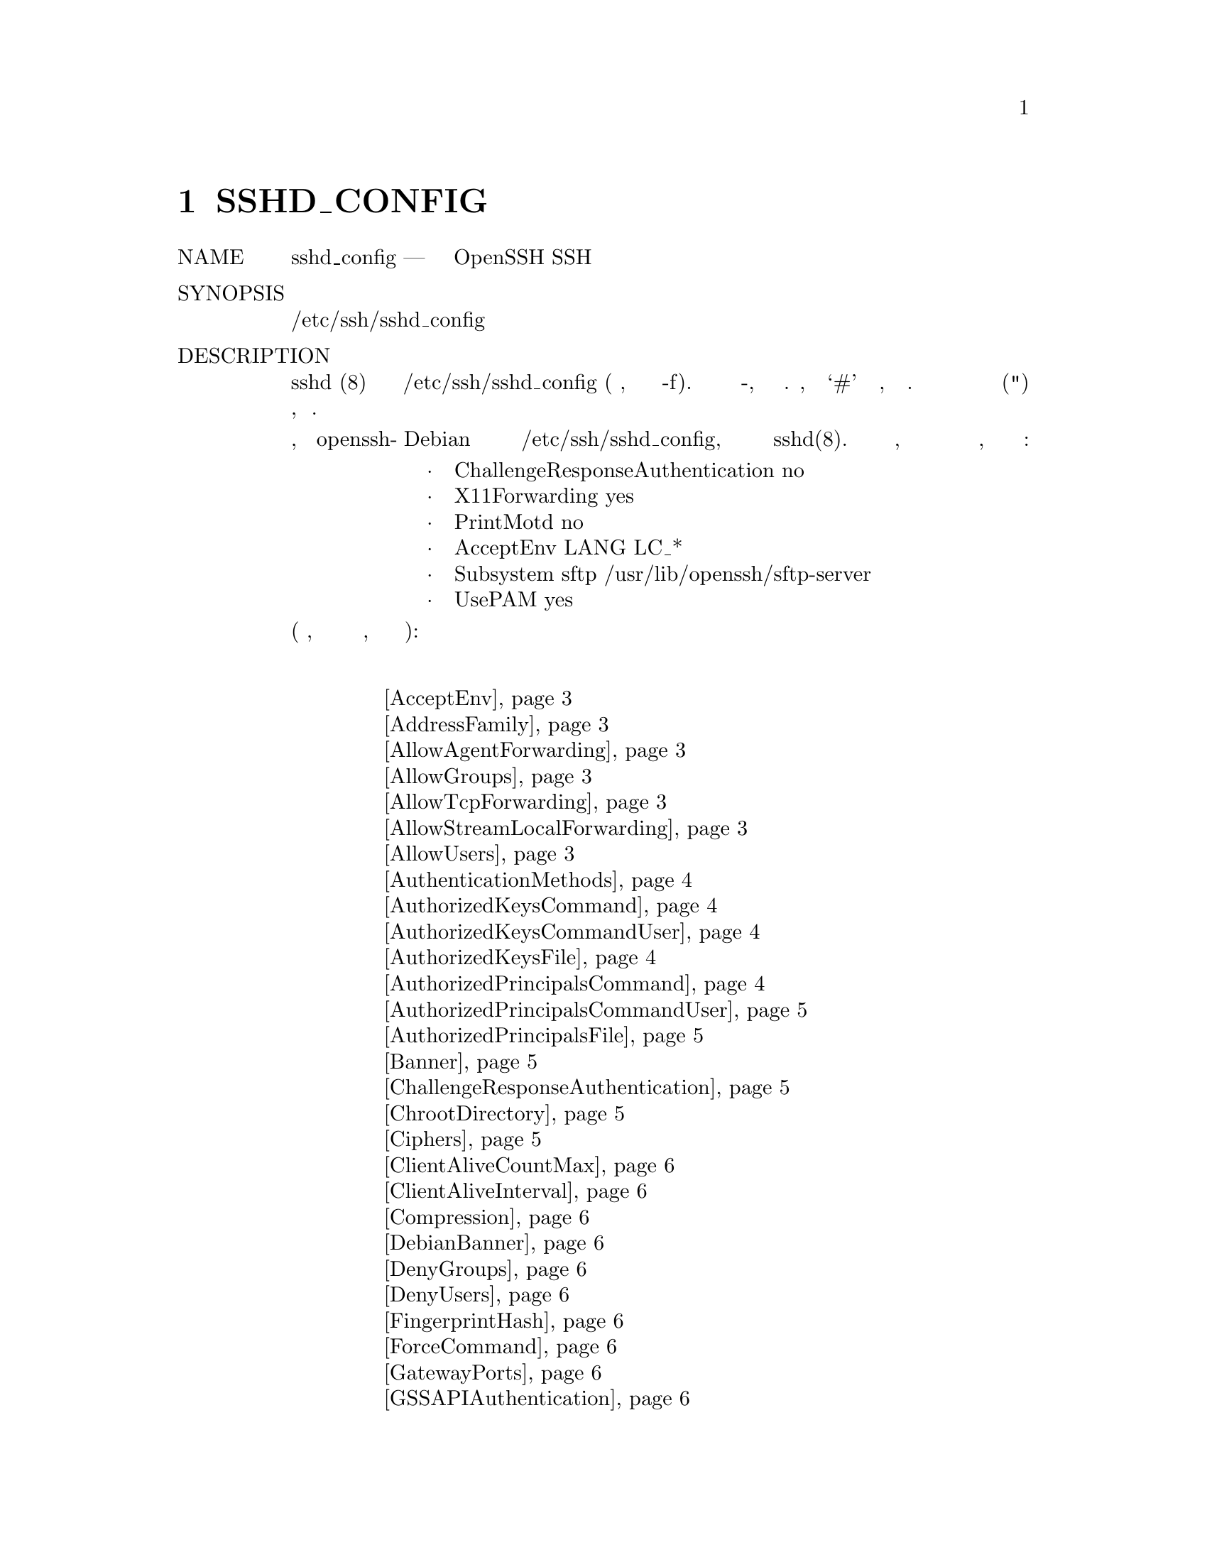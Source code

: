 @node SSHD_CONFIG, SCP(1), SSH_CONFIG, Top
@chapter SSHD_CONFIG
@table @asis
@item NAME
     sshd_config — Файл конфигурации демона OpenSSH SSH

@item SYNOPSIS
     /etc/ssh/sshd_config
@item DESCRIPTION
     sshd (8) считывает данные конфигурации из /etc/ssh/sshd_config (или файла,
     указанного в командной строке -f). Файл содержит пары ключевое слово-аргумент,
     по одной на строку. Строки, начинающиеся с ‘#’ и пустые строки, интерпретируются
     как комментарии. Аргументы могут быть необязательно заключены в двойные кавычки
     (") для представления аргументов, содержащих пробелы.

     Обратите внимание, что пакет openssh-сервера Debian устанавливает несколько
     опций в качестве стандартного в /etc/ssh/sshd_config, которые не являются
     параметрами по умолчанию в sshd(8). Точный список зависит от того, был ли
     пакет установлен свежим или обновлен с различных возможных предыдущих версий,
     но включает по крайней мере следующее:
@display
           ·   ChallengeResponseAuthentication no
           ·   X11Forwarding yes
           ·   PrintMotd no
           ·   AcceptEnv LANG LC_*
           ·   Subsystem sftp /usr/lib/openssh/sftp-server
           ·   UsePAM yes
@end display
     Возможные ключевые слова и их значения следующие (обратите внимание, что
     ключевые слова не чувствительны к регистру, а аргументы чувствительны к регистру):
@item Список Ключевых слов
@display
     @ref{man_ssh_sshd_config AcceptEnv,, AcceptEnv}
     @ref{man_ssh_sshd_config AddressFamily,, AddressFamily}
     @ref{man_ssh_sshd_config AllowAgentForwarding,, AllowAgentForwarding}
     @ref{man_ssh_sshd_config AllowGroups,, AllowGroups}
     @ref{man_ssh_sshd_config AllowTcpForwarding,, AllowTcpForwarding}
     @ref{man_ssh_sshd_config AllowStreamLocalForwarding,, AllowStreamLocalForwarding}
     @ref{man_ssh_sshd_config AllowUsers,, AllowUsers}
     @ref{man_ssh_sshd_config AuthenticationMethods,, AuthenticationMethods}
     @ref{man_ssh_sshd_config AuthorizedKeysCommand,, AuthorizedKeysCommand}
     @ref{man_ssh_sshd_config AuthorizedKeysCommandUser,, AuthorizedKeysCommandUser}
     @ref{man_ssh_sshd_config AuthorizedKeysFile,, AuthorizedKeysFile}
     @ref{man_ssh_sshd_config AuthorizedPrincipalsCommand,, AuthorizedPrincipalsCommand}
     @ref{man_ssh_sshd_config AuthorizedPrincipalsCommandUser,, AuthorizedPrincipalsCommandUser}
     @ref{man_ssh_sshd_config AuthorizedPrincipalsFile,, AuthorizedPrincipalsFile}
     @ref{man_ssh_sshd_config Banner,, Banner}
     @ref{man_ssh_sshd_config ChallengeResponseAuthentication,, ChallengeResponseAuthentication}
     @ref{man_ssh_sshd_config ChrootDirectory,, ChrootDirectory}
     @ref{man_ssh_sshd_config Ciphers,, Ciphers}
     @ref{man_ssh_sshd_config ClientAliveCountMax,, ClientAliveCountMax}
     @ref{man_ssh_sshd_config ClientAliveInterval,, ClientAliveInterval}
     @ref{man_ssh_sshd_config Compression,, Compression}
     @ref{man_ssh_sshd_config DebianBanner,, DebianBanner}
     @ref{man_ssh_sshd_config DenyGroups,, DenyGroups}
     @ref{man_ssh_sshd_config DenyUsers,, DenyUsers}
     @ref{man_ssh_sshd_config FingerprintHash,, FingerprintHash}
     @ref{man_ssh_sshd_config ForceCommand,, ForceCommand}
     @ref{man_ssh_sshd_config GatewayPorts,, GatewayPorts}
     @ref{man_ssh_sshd_config GSSAPIAuthentication,, GSSAPIAuthentication}
     @ref{man_ssh_sshd_config GSSAPIKeyExchange,, GSSAPIKeyExchange}
     @ref{man_ssh_sshd_config GSSAPICleanupCredentials,, GSSAPICleanupCredentials}
     @ref{man_ssh_sshd_config GSSAPIStrictAcceptorCheck,, GSSAPIStrictAcceptorCheck}
     @ref{man_ssh_sshd_config GSSAPIStoreCredentialsOnRekey,, GSSAPIStoreCredentialsOnRekey}
     @ref{man_ssh_sshd_config HostbasedAcceptedKeyTypes,, HostbasedAcceptedKeyTypes}
     @ref{man_ssh_sshd_config HostbasedAuthentication,, HostbasedAuthentication}
     @ref{man_ssh_sshd_config HostbasedUsesNameFromPacketOnly,, HostbasedUsesNameFromPacketOnly}
     @ref{man_ssh_sshd_config HostCertificate,, HostCertificate}
     @ref{man_ssh_sshd_config HostKey,, HostKey}
     @ref{man_ssh_sshd_config HostKeyAgent,, HostKeyAgent}
     @ref{man_ssh_sshd_config HostKeyAlgorithms,, HostKeyAlgorithms}
     @ref{man_ssh_sshd_config IgnoreRhosts,, IgnoreRhosts}
     @ref{man_ssh_sshd_config IgnoreUserKnownHosts,, IgnoreUserKnownHosts}
     @ref{man_ssh_sshd_config IPQoS,, IPQoS}
     @ref{man_ssh_sshd_config KbdInteractiveAuthentication,, KbdInteractiveAuthentication}
     @ref{man_ssh_sshd_config KerberosAuthentication,, KerberosAuthentication}
     @ref{man_ssh_sshd_config KerberosGetAFSToken,, KerberosGetAFSToken}
     @ref{man_ssh_sshd_config KerberosOrLocalPasswd,, KerberosOrLocalPasswd}
     @ref{man_ssh_sshd_config KerberosTicketCleanup,, KerberosTicketCleanup}
     @ref{man_ssh_sshd_config KexAlgorithms,, KexAlgorithms}
     @ref{man_ssh_sshd_config KeyRegenerationInterval,, KeyRegenerationInterval}
     @ref{man_ssh_sshd_config ListenAddress,, ListenAddress}
     @ref{man_ssh_sshd_config LoginGraceTime,, LoginGraceTime}
     @ref{man_ssh_sshd_config LogLevel,, LogLevel}
     @ref{man_ssh_sshd_config MACs,, MACs}
     @ref{man_ssh_sshd_config Match,, Match}
     @ref{man_ssh_sshd_config MaxAuthTries,, MaxAuthTries}
     @ref{man_ssh_sshd_config MaxSessions,, MaxSessions}
     @ref{man_ssh_sshd_config MaxStartups,, MaxStartups}
     @ref{man_ssh_sshd_config PasswordAuthentication,, PasswordAuthentication}
     @ref{man_ssh_sshd_config PermitEmptyPasswords,, PermitEmptyPasswords}
     @ref{man_ssh_sshd_config PermitOpen,, PermitOpen}
     @ref{man_ssh_sshd_config PermitRootLogin,, PermitRootLogin}
     @ref{man_ssh_sshd_config PermitTunnel,, PermitTunnel}
     @ref{man_ssh_sshd_config PermitTTY,, PermitTTY}
     @ref{man_ssh_sshd_config PermitUserEnvironment,, PermitUserEnvironment}
     @ref{man_ssh_sshd_config PermitUserRC,, PermitUserRC}
     @ref{man_ssh_sshd_config PidFile,, PidFile}
     @ref{man_ssh_sshd_config Port,, Port}
     @ref{man_ssh_sshd_config PrintLastLog,, PrintLastLog}
     @ref{man_ssh_sshd_config PrintMotd,, PrintMotd}
     @ref{man_ssh_sshd_config Protocol,, Protocol}
     @ref{man_ssh_sshd_config PubkeyAcceptedKeyTypes,, PubkeyAcceptedKeyTypes}
     @ref{man_ssh_sshd_config PubkeyAuthentication,, PubkeyAuthentication}
     @ref{man_ssh_sshd_config RekeyLimit,, RekeyLimit}
     @ref{man_ssh_sshd_config RevokedKeys,, RevokedKeys}
     @ref{man_ssh_sshd_config RhostsRSAAuthentication,, RhostsRSAAuthentication}
     @ref{man_ssh_sshd_config RSAAuthentication,, RSAAuthentication}
     @ref{man_ssh_sshd_config ServerKeyBits,, ServerKeyBits}
     @ref{man_ssh_sshd_config StreamLocalBindMask,, StreamLocalBindMask}
     @ref{man_ssh_sshd_config StreamLocalBindUnlink,, StreamLocalBindUnlink}
     @ref{man_ssh_sshd_config StrictModes,, StrictModes}
     @ref{man_ssh_sshd_config Subsystem,, Subsystem}
     @ref{man_ssh_sshd_config SyslogFacility,, SyslogFacility}
     @ref{man_ssh_sshd_config TCPKeepAlive,, TCPKeepAlive}
     @ref{man_ssh_sshd_config TrustedUserCAKeys,, TrustedUserCAKeys}
     @ref{man_ssh_sshd_config UseDNS,, UseDNS}
     @ref{man_ssh_sshd_config UseLogin,, UseLogin}
     @ref{man_ssh_sshd_config UsePAM,, UsePAM}
     @ref{man_ssh_sshd_config UsePrivilegeSeparation,, UsePrivilegeSeparation}
     @ref{man_ssh_sshd_config VersionAddendum,, VersionAddendum}
     @ref{man_ssh_sshd_config X11DisplayOffset,, X11DisplayOffset}
     @ref{man_ssh_sshd_config X11Forwarding,, X11Forwarding}
     @ref{man_ssh_sshd_config X11UseLocalhost,, X11UseLocalhost}
     @ref{man_ssh_sshd_config XAuthLocation,, XAuthLocation}
     
@end display
@table @asis
@item     AcceptEnv @anchor{man_ssh_sshd_config AcceptEnv}
             Указывает, какие переменные среды, отправленные клиентом, будут скопированы
             в environ(7) сеанса. Смотри SendEnv в ssh_config(5) для того, как настроить
             клиент. Переменная окружения TERM всегда отправляется всякий раз, когда
             клиент запрашивает псевдо-терминал, как того требует протокол. Переменные
             указываются по имени, которое может содержать символы подстановки ‘*’ и ‘?’.
             Несколько переменных среды могут быть разделены пробелами или распределены по
             нескольким директивам AcceptEnv. Имейте в виду, что некоторые переменные
             среды могут использоваться для обхода ограниченных пользовательских сред. По
             этой причине следует соблюдать осторожность при использовании этой директивы.
             По умолчанию не принимается никаких переменных среды.

@item     AddressFamily @anchor{man_ssh_sshd_config AddressFamily}
             Указывает, какое семейство адресов должно использоваться sshd(8). Допустимые
             аргументы: “any”, “inet” (использовать только IPv4) или “inet6” (использовать
             только IPv6). По умолчанию используется “any”.

@item     AllowAgentForwarding @anchor{man_ssh_sshd_config AllowAgentForwarding}
             Указывает, разрешена ли пересылка ssh-agent(1). По умолчанию используется
             “yes”. Обратите внимание, что отключение переадресации агентов не повышает
             безопасность, если пользователям также не запрещен доступ к оболочке,
             поскольку они всегда могут установить свои собственные серверы пересылки.

@item     AllowGroups @anchor{man_ssh_sshd_config AllowGroups}
             За этим ключевым словом может следовать список шаблонов имен групп,
             разделенных пробелами. Если указано, вход в систему разрешен только для
             пользователей, чья основная группа или список дополнительных групп
             соответствует одному из шаблонов. Допустимы только имена групп; числовой
             идентификатор группы не распознается. По умолчанию вход разрешен для всех
             групп. Директивы allow/deny обрабатываются в следующем порядке: DenyUsers,
             AllowUsers, DenyGroups и, наконец, AllowGroups.

             Смотрите PATTERNS в ssh_config(5) для получения дополнительной информации
             о шаблонах.

@item     AllowTcpForwarding @anchor{man_ssh_sshd_config AllowTcpForwarding}
             Указывает, разрешена ли пересылка TCP. Доступные опции: “yes” или “all”,
             чтобы разрешить пересылку TCP, “no”, чтобы предотвратить все пересылки TCP,
             “local”, чтобы разрешить только локальную (с точки зрения ssh(1)) пересылку,
             или “remote”, чтобы разрешить только удаленную пересылку. По умолчанию
             используется “yes”. Обратите внимание, что отключение пересылки TCP не
             повышает безопасность, если пользователям также не запрещен доступ к
             оболочке, поскольку они всегда могут установить свои собственные серверы
             пересылки.

@item     AllowStreamLocalForwarding @anchor{man_ssh_sshd_config AllowStreamLocalForwarding}
             Указывает, разрешена ли пересылка StreamLocal (сокет Unix-домена). Доступные
             опции: “yes” или “all”, чтобы разрешить пересылку StreamLocal, “no”, чтобы
             запретить всю пересылку StreamLocal, “local”, чтобы разрешить только
             локальную (с точки зрения ssh(1)) пересылку, или “remote”, чтобы разрешить
             только удаленную пересылку. По умолчанию используется “yes”. Обратите
             внимание, что отключение пересылки StreamLocal не повышает безопасность, если
             пользователям также не запрещен доступ к оболочке, поскольку они всегда могут
             установить свои собственные серверы пересылки.

@item     AllowUsers @anchor{man_ssh_sshd_config AllowUsers}
             За этим ключевым словом может следовать список шаблонов имен пользователей,
             разделенных пробелами. Если указано, вход в систему разрешен только для имен
             пользователей, которые соответствуют одному из шаблонов. Допустимы только
             имена пользователей; числовой пользователь ID не распознается. По умолчанию
             вход разрешен для всех пользователей. Если шаблон принимает форму USER@@HOST,
             то USER и HOST проверяются отдельно, ограничивая вход в систему определенным
             пользователям с определенных хостов. Директивы allow / deny обрабатываются в
             следующем порядке: DenyUsers, AllowUsers, DenyGroups и, наконец, AllowGroups.

             Смотрите PATTERNS в ssh_config (5) для получения дополнительной информации
             о шаблонах.

@item     AuthenticationMethods @anchor{man_ssh_sshd_config AuthenticationMethods}
             Определяет методы аутентификации, которые должны быть успешно завершены,
             чтобы пользователю был предоставлен доступ. За этой опцией должен следовать
             один или несколько разделенных запятыми списков имен методов аутентификации.
             Успешная аутентификация требует завершения каждого метода хотя бы в одном из
             этих списков.

             Например, аргумент “publickey,password publickey,keyboard-interactive”
             потребует от пользователя завершить аутентификацию с открытым ключом, а
             затем интерактивную аутентификацию с помощью пароля или клавиатуры. На
             каждом этапе предлагаются только методы, которые являются следующими в одном
             или нескольких списках, поэтому для этого примера было бы невозможно
             попытаться выполнить аутентификацию с помощью пароля или интерактивной
             клавиатуры перед открытым ключом.

             Для интерактивной аутентификации с помощью клавиатуры также можно ограничить
             аутентификацию для конкретного устройства, добавив двоеточие, за которым
             следует идентификатор устройства “bsdauth”, “pam”, или “skey”, в зависимости
             от конфигурации сервера. Например, “keyboard-interactive:bsdauth” ограничивает
             интерактивную аутентификацию клавиатуры устройством “bsdauth”.

             Если метод “publickey” указан в списке более одного раза, sshd(8) проверяет,
             что ключи, которые были успешно использованы, не используются повторно для
             последующей аутентификации. Например, для AuthenticationMethods из
             “publickey,publickey” потребуется успешная аутентификация с использованием
             двух разных открытых ключей.

             Эта опция приведет к фатальной ошибке, если она включена, если протокол 1
             также включен. Обратите внимание, что каждый из перечисленных методов
             аутентификации должен быть явно включен в конфигурации. По умолчанию не
             требуется множественная аутентификация; успешного завершения одного метода
             аутентификации достаточно.

@item     AuthorizedKeysCommand @anchor{man_ssh_sshd_config AuthorizedKeysCommand}
             Определяет программу, которая будет использоваться для поиска открытых
             ключей пользователя. Программа должна принадлежать пользователю root, не
             записываться группой или другими пользователями и указываться
             абсолютным путем.

             Аргументы AuthorizedKeysCommand могут быть предоставлены с использованием
             следующих токенов, которые будут развернуты во время выполнения:
@display
             %% заменяется литералом '%',
             %u, заменяется аутентифицируемым именем пользователя,
             %h заменяется домашним каталогом аутентифицируемого пользователя. ,
             %t заменяется типом ключа, предлагаемым для аутентификации,
             %f заменяется отпечатком ключа, а
             %k заменяется ключом, предлагаемым для аутентификации.
@end display
             Если аргументы не указаны, то будет указано имя пользователя целевого
             пользователя.

             Программа должна выдавать на стандартном выходе ноль или более строк
             авторизованного вывода (AUTHORIZED_KEYS в sshd (8)). Если ключ,
             предоставленный AuthorizedKeysCommand, не проходит аутентификацию и
             авторизацию пользователя, аутентификация открытого ключа продолжается с
             использованием обычных файлов AuthorizedKeysFile. По умолчанию
             AuthorizedKeysCommand не запускается.

@item     AuthorizedKeysCommandUser @anchor{man_ssh_sshd_config AuthorizedKeysCommandUser}
             Указывает пользователя, под учетной записью которого запускается
             AuthorizedKeysCommand. Рекомендуется использовать выделенного пользователя,
             который не имеет никакой другой роли на хосте, кроме запуска команд
             авторизованных ключей. Если указан AuthorizedKeysCommand, а
             AuthorizedKeysCommandUser нет, то sshd(8) откажется запускаться.

@item     AuthorizedKeysFile @anchor{man_ssh_sshd_config AuthorizedKeysFile}
             Указывает файл, который содержит открытые ключи, которые можно использовать
             для аутентификации пользователя. Формат описан в разделе
             AUTHORIZED_KEYS FILE FORMAT в sshd (8). AuthorizedKeysFile может содержать
             токены вида %T, которые подставляются во время установки соединения.
             Определены следующие токены:
@display
             %% заменяется литералом '%',
             %h заменяется домашним каталогом аутентифицируемого пользователя, а
             %u заменяется именем пользователя этого пользователя.
@end display
             После расширения AuthorizedKeysFile считается абсолютным или относительным
             путем к домашнему каталогу пользователя. Несколько файлов могут быть
             перечислены, разделенные пробелом. В качестве альтернативы этот параметр
             может быть установлен в “none”, чтобы пропустить проверку пользовательских
             ключей в файлах. По умолчанию используется
             “.ssh/authorized_keys .ssh/authorized_keys2”.

@item     AuthorizedPrincipalsCommand @anchor{man_ssh_sshd_config AuthorizedPrincipalsCommand}
             Определяет программу, которая будет использоваться для генерации списка
             разрешенных участников сертификата согласно AuthorizedPrincipalsFile.
             Программа должна принадлежать пользователю root, недоступна для записи
             группе или другим пользователям и указываться абсолютным путем.

             Аргументы AuthorizedPrincipalsCommand могут быть предоставлены с
             использованием следующих токенов, которые будут раскрыты во время
             выполнения:
@display
             %% заменяется литералом '%',
             %u заменяется аутентифицируемым именем пользователя, а
             %h заменяется домашним каталогом аутентифицируемого пользователя.
@end display
             Программа должна выдавать на стандартном выходе ноль или более строк вывода
             AuthorizedPrincipalsFile. Если указан либо AuthorizedPrincipalsCommand или
             AuthorizedPrincipalsFile, то сертификаты, предлагаемые клиентом для
             аутентификации, должны содержать принципала, который указан в списке. По
             умолчанию AuthorizedPrincipalsCommand не запускается.

@item     AuthorizedPrincipalsCommandUser @anchor{man_ssh_sshd_config AuthorizedPrincipalsCommandUser}
             Указывает пользователя, под учетной записью которого запускается
             AuthorizedPrincipalsCommand. Рекомендуется использовать выделенного
             пользователя, который не имеет никакой другой роли на хосте, кроме запуска
             авторизованных команд принцесс. Если указан AuthorizedPrincipalsCommand,
             а AuthorizedPrincipalsCommandUser нет, то sshd(8) откажется запускаться.

@item     AuthorizedPrincipalsFile @anchor{man_ssh_sshd_config AuthorizedPrincipalsFile}
             Указывает файл, в котором перечислены имена участников, которые принимаются
             для проверки подлинности сертификата. При использовании сертификатов,
             подписанных ключом, указанным в TrustedUserCAKeys, в этом файле перечислены
             имена, одно из которых должно присутствовать в сертификате, чтобы его можно
             было принять для аутентификации. Имена перечислены по одному в строке, перед
             которыми стоят ключевые параметры (как описано в AUTHORIZED_KEYS FILE FORMAT
             в sshd (8)). Пустые строки и комментарии, начинающиеся с ‘#’, игнорируются.

             AuthorizedPrincipalsFile может содержать токены вида %T, которые
             подставляются во время установки соединения. Определены следующие токены:
@display
             %% заменяется литералом '%',
             %h заменяется домашним каталогом аутентифицируемого пользователя, а
             %u заменяется именем пользователя этого пользователя.
@end display
             После расширения AuthorizedPrincipalsFile считается абсолютным или
             относительным путем к домашнему каталогу пользователя.

             По умолчанию используется “none”, то есть не использовать файл принципалов -
             в этом случае имя пользователя должно появиться в списке принципалов
             сертификата, чтобы его можно было принять. Обратите внимание, что
             AuthorizedPrincipalsFile используется только в том случае, если
             аутентификация выполняется с использованием CA, указанного в
             TrustedUserCAKeys, и не используется для сертификационных центров,
             которым доверяют через ~/.ssh/authorized_keys, хотя опция principals= key
             предлагает аналогичное средство (подробнее см. Sshd(8)).

@item     Banner @anchor{man_ssh_sshd_config Banner}
             Содержимое указанного файла отправляется удаленному пользователю до разрешения
             аутентификации. Если аргумент - “none”, тогда баннер не отображается. По
             умолчанию баннер не отображается.

@item     ChallengeResponseAuthentication @anchor{man_ssh_sshd_config ChallengeResponseAuthentication}
             Указывает, разрешена ли аутентификация по запросу-ответу (например,
             через PAM). По умолчанию используется “yes”.

@item     ChrootDirectory @anchor{man_ssh_sshd_config ChrootDirectory}
             Указывает путь к каталогу, к которому chroot(2) следует после аутентификации.
             При запуске сеанса sshd(8) проверяет, что все компоненты пути являются
             корневыми каталогами, которые не доступны для записи любому другому
             пользователю или группе. После chroot, sshd(8) меняет рабочий каталог
             на домашний каталог пользователя.

             Путь может содержать следующие токены, которые раскрываются во время
             выполнения после аутентификации подключающегося пользователя:
@display
             %% заменяется литералом '%',
             %h заменяется домашним каталогом аутентифицируемого пользователя, а
             %u заменяется именем пользователя этого пользователя.
@end display
             ChrootDirectory должен содержать необходимые файлы и директории для
             поддержки сеанса пользователя. Для интерактивного сеанса это требует,
             по крайней мере, оболочки, обычно sh(1), и базовых узлов /dev, таких
             как null(4), zero(4), stdin(4), stdout(4), stderr(4) и устройства
             tty(4). Для сеансов передачи файлов с использованием “sftp” дополнительная
             настройка среды не требуется, если используется внутрипроцессный сервер
             sftp, хотя для сеансов, которые используют ведение журнала, может
             потребоваться /dev/log внутри каталога chroot в некоторых операционных
             системах (подробности см. В sftp-server(8)).

             В целях безопасности очень важно предотвратить изменение иерархии каталогов
             другими процессами в системе (особенно теми, которые находятся за пределами
             тюрьмы). Неверная конфигурация может привести к небезопасной среде, которую
             sshd(8) не может обнаружить.

             По умолчанию установлено значение “none”, что указывает на отсутствие
             chroot(2).

@item     Ciphers @anchor{man_ssh_sshd_config Ciphers}
             Определяет разрешенные шифры. Несколько шифров должны быть разделены запятыми.
             Если указанное значение начинается с символа ‘+’, то указанные шифры будут
             добавлены в набор по умолчанию вместо их замены.

             Поддерживаемые шифры:
@display
                   3des-cbc
                   aes128-cbc
                   aes192-cbc
                   aes256-cbc
                   aes128-ctr
                   aes192-ctr
                   aes256-ctr
                   aes128-gcm@@openssh.com
                   aes256-gcm@@openssh.com
                   arcfour
                   arcfour128
                   arcfour256
                   blowfish-cbc
                   cast128-cbc
                   chacha20-poly1305@@openssh.com
@end display
             The default is:
@display
                   chacha20-poly1305@@openssh.com,
                   aes128-ctr,aes192-ctr,aes256-ctr,
                   aes128-gcm@@openssh.com,aes256-gcm@@openssh.com
@end display
             Список доступных шифров также можно получить с помощью опции -Q ssh(1)
             с аргументом “cipher”.

@item     ClientAliveCountMax @anchor{man_ssh_sshd_config ClientAliveCountMax}
             Устанавливает количество живых сообщений клиента (см. Ниже), которые могут
             быть отправлены без sshd(8) получения каких-либо сообщений от клиента. Если
             этот порог достигнут, пока клиент отправляет живые сообщения, sshd отключит
             клиента, завершив сеанс. Важно отметить, что использование клиентских живых
             сообщений очень отличается от TCPKeepAlive (ниже). Живые сообщения клиента
             отправляются через зашифрованный канал, и поэтому они не будут подделаны.
             Опция keepalive TCP, включенная TCPKeepAlive, подделана. Механизм «живой»
             клиент ценится, когда клиент или сервер зависят от того, когда соединение
             стало неактивным.

             Значение по умолчанию - 3. Если для ClientAliveInterval (см. Ниже)
             установлено значение 15, а для ClientAliveCountMax оставлено значение
             по умолчанию, не отвечающие требованиям клиенты SSH будут отключены примерно
             через 45 секунд.

@item     ClientAliveInterval @anchor{man_ssh_sshd_config ClientAliveInterval}
             Устанавливает интервал ожидания в секундах, после чего, если от клиента не
             было получено никаких данных, sshd(8) отправляет сообщение через зашифрованный
             канал для запроса ответа от клиента. По умолчанию используется 0, что 
             означает, что эти сообщения не будут отправлены клиенту.

@item     Compression @anchor{man_ssh_sshd_config Compression}
             Указывает, включено ли сжатие после успешной аутентификации пользователя.
             Аргумент должен быть “yes”, “delayed” (устаревший синоним “yes”) или “no”.
             По умолчанию используется “yes”.

@item     DebianBanner @anchor{man_ssh_sshd_config DebianBanner}
             Указывает, включен ли дополнительный суффикс указанной версии при
             первоначальном согласовании протокола. По умолчанию используется “yes”.

@item     DenyGroups @anchor{man_ssh_sshd_config DenyGroups}
             За этим ключевым словом может следовать список шаблонов имен групп,
             разделенных пробелами. Вход запрещен для пользователей, чья основная группа
             или список дополнительных групп соответствует одному из шаблонов. Допустимы
             только имена групп; числовой идентификатор группы не распознается. По
             умолчанию вход разрешен для всех групп. Директивы
             allow/deny (разрешать/запрещать) обрабатываются в следующем порядке:
             DenyUsers, AllowUsers, DenyGroups, и в итоге AllowGroups.

             Смотрите PATTERNS в ssh_config(5) для получения дополнительной
             информации о шаблонах.

@item     DenyUsers @anchor{man_ssh_sshd_config DenyUsers}
             За этим ключевым словом может следовать список шаблонов имен пользователей,
             разделенных пробелами. Вход запрещен для имен пользователей, которые
             соответствуют одному из шаблонов. Допустимы только имена пользователей;
             числовой пользователь ID не распознается. По умолчанию вход разрешен для
             всех пользователей. Если шаблон принимает форму USER @@ HOST, то USER и
             HOST проверяются отдельно, ограничивая вход в систему определенным
             пользователям с определенных хостов. Директивы allow/deny
             (разрешать/запрещать) обрабатываются в следующем порядке:
             DenyUsers, AllowUsers, DenyGroups, и в итоге AllowGroups.

             Смотрите PATTERNS в ssh_config(5) для получения дополнительной
             информации о шаблонах.

@item     FingerprintHash @anchor{man_ssh_sshd_config FingerprintHash}
             Определяет алгоритм хеширования, используемый при регистрации отпечатков
             кллючей. Допустимые параметры: “md5” и “sha256”. По умолчанию
             используется “sha256”.

@item     ForceCommand @anchor{man_ssh_sshd_config ForceCommand}
             Принудительно выполняет команду, указанную ForceCommand, игнорируя
             любую команду, предоставленную клиентом, и ~/.ssh/rc, если присутствует.
             Команда вызывается с использованием оболочки входа пользователя с
             опцией -c. Это относится к выполнению оболочки, команды или подсистемы.
             Это наиболее полезно внутри блока Match. Команда, изначально
             предоставленная клиентом, доступна в переменной окружения
             SSH_ORIGINAL_COMMAND. Указание команды “internal-sftp” приведет к
             использованию внутрипроцессного сервера sftp, который не требует
             файлов поддержки при использовании с ChrootDirectory. По умолчанию
             используется “none”.

@item     GatewayPorts @anchor{man_ssh_sshd_config GatewayPorts}
             Указывает, разрешено ли удаленным узлам подключаться к портам,
             перенаправленным для клиента. По умолчанию sshd(8) связывает переадресацию
             удаленных портов с адресом обратной связи. Это предотвращает подключение
             других удаленных хостов к перенаправленным портам. GatewayPorts может
             использоваться для указания того, что sshd должен позволять перенаправлениям
             удаленных портов связываться с адресами без обратной связи, что позволяет
             другим хостам соединяться. Аргументом может быть “no”, чтобы принудительно
             сделать переадресацию удаленных портов доступным только для локального хоста,
             “yes” для принудительной переадресации удаленных портов для привязки к
             подстановочному адресу или “clientspecified”, чтобы позволить клиенту
             выбрать адрес, с которым связана переадресация. По умолчанию
             используется “no”.

@item     GSSAPIAuthentication @anchor{man_ssh_sshd_config GSSAPIAuthentication}
             Указывает, разрешена ли аутентификация пользователя на основе GSSAPI.
             По умолчанию используется “no”.

@item     GSSAPIKeyExchange @anchor{man_ssh_sshd_config GSSAPIKeyExchange}
             Указывает, разрешен ли обмен ключами на основе GSSAPI. Обмен ключами
             GSSAPI не использует ключи ssh для проверки личности хоста. По умолчанию
             используется “no”.

@item     GSSAPICleanupCredentials @anchor{man_ssh_sshd_config GSSAPICleanupCredentials}
             Указывает, следует ли автоматически уничтожать кэш учетных данных
             пользователя при выходе из системы. По умолчанию используется “yes”.

@item     GSSAPIStrictAcceptorCheck @anchor{man_ssh_sshd_config GSSAPIStrictAcceptorCheck}
             Определяет, строго ли относиться к идентификатору акцептора GSSAPI, с
             которым аутентифицируется клиент. Если установлено значение “yes”, то
             клиент должен аутентифицироваться на службе хоста на текущем имени хоста.
             Если установлено значение “no”, тогда клиент может аутентифицироваться по
             любому служебному ключу, хранящемуся в хранилище по умолчанию на машине.
             Это средство предназначено для помощи в работе на многодомных машинах. По
             умолчанию используется “yes”.

@item     GSSAPIStoreCredentialsOnRekey @anchor{man_ssh_sshd_config GSSAPIStoreCredentialsOnRekey}
             Управляет обновлением учетных данных пользователя GSSAPI после успешного
             повторного подключения. Этот параметр можно использовать для принятия
             обновленных или обновленных учетных данных от совместимого клиента. По
             умолчанию используется “no”.

@item     HostbasedAcceptedKeyTypes @anchor{man_ssh_sshd_config HostbasedAcceptedKeyTypes}
             Задает типы ключей, которые будут приниматься для аутентификации на
             основе хоста в виде списка шаблонов, разделенных запятыми. С другой стороны,
             если указанное значение начинается с символа ‘+’, то указанные типы ключей
             будут добавляться к набору по умолчанию вместо их замены. По умолчанию для
             этой опции:
@display
                ecdsa-sha2-nistp256-cert-v01@@openssh.com,
                ecdsa-sha2-nistp384-cert-v01@@openssh.com,
                ecdsa-sha2-nistp521-cert-v01@@openssh.com,
                ssh-ed25519-cert-v01@@openssh.com,
                ssh-rsa-cert-v01@@openssh.com,
                ecdsa-sha2-nistp256,ecdsa-sha2-nistp384,ecdsa-sha2-nistp521,
                ssh-ed25519,ssh-rsa
@end display
             Опция -Q в ssh(1) может использоваться для отображения поддерживаемых
             типов ключей.

@item     HostbasedAuthentication @anchor{man_ssh_sshd_config HostbasedAuthentication}
             Указывает, разрешена ли аутентификация rhosts или /etc/hosts.equiv вместе
             с успешной аутентификацией хоста клиента с открытым ключом (аутентификация
             на основе хоста). По умолчанию используется “no”.

@item     HostbasedUsesNameFromPacketOnly @anchor{man_ssh_sshd_config HostbasedUsesNameFromPacketOnly}
             Указывает, будет ли сервер пытаться выполнить обратный поиск имени при
             сопоставлении имени в файлах ~/.shosts, ~/.rhosts, и /etc/hosts.equiv во
             время HostbasedAuthentication. Параметр “yes” означает, что sshd(8) использует
             имя, предоставленное клиентом, а не пытается разрешить имя из самого
             соединения TCP. По умолчанию используется “no”.

@item     HostCertificate @anchor{man_ssh_sshd_config HostCertificate}
             Указывает файл, содержащий сертификат общедоступного хоста. Открытый ключ
             сертификата должен соответствовать закрытому ключу хоста, уже указанному в
             HostKey. Поведение sshd(8) по умолчанию - не загружать сертификаты.

@item     HostKey @anchor{man_ssh_sshd_config HostKey}
             Указывает файл, содержащий закрытый ключ хоста, используемый SSH. По
             умолчанию используется /etc/ssh/ssh_host_key для версии протокола 1 и
             /etc/ssh/ssh_host_dsa_key, /etc/ssh/ssh_host_ecdsa_key,
             /etc/ssh/ssh_host_ed25519_key и /etc/ssh/ssh_host_rsa_key для
             версии протокола 2.

             Обратите внимание, что sshd(8) откажется использовать файл, если он
             является group/world-accessible (группа / всем доступным), и что опция
             HostKeyAlgorithms ограничивает, какой из ключей фактически
             используется sshd(8).

             Можно иметь несколько файлов ключей хоста. Ключи “rsa1” используются для
             версии 1, а “dsa”, “ecdsa”, “ed25519” или “rsa” - для версии 2
             протокола SSH. Вместо этого также можно указать файлы открытых ключей
             хоста. В этом случае операции с закрытым ключом будут
             делегированы ssh-agent(1).

@item     HostKeyAgent @anchor{man_ssh_sshd_config HostKeyAgent}
             Определяет сокет домена UNIX, используемый для связи с агентом, который
             имеет доступ к закрытым ключам хоста. Если указан “SSH_AUTH_SOCK”,
             местоположение сокета будет считываться из переменной среды SSH_AUTH_SOCK.

@item     HostKeyAlgorithms @anchor{man_ssh_sshd_config HostKeyAlgorithms}
             Определяет алгоритмы ключей хоста, которые предлагает сервер. По
             умолчанию для этой опции:
@display
                ecdsa-sha2-nistp256-cert-v01@@openssh.com,
                ecdsa-sha2-nistp384-cert-v01@@openssh.com,
                ecdsa-sha2-nistp521-cert-v01@@openssh.com,
                ssh-ed25519-cert-v01@@openssh.com,
                ssh-rsa-cert-v01@@openssh.com,
                ecdsa-sha2-nistp256,ecdsa-sha2-nistp384,ecdsa-sha2-nistp521,
                ssh-ed25519,ssh-rsa
@end display
             Список доступных типов ключей также можно получить с помощью опции
             ssh(1) -Q с аргументом “key”.

@item     IgnoreRhosts @anchor{man_ssh_sshd_config IgnoreRhosts}
             Указывает, что файлы .rhosts и .shosts не будут использоваться в
             RhostsRSAAuthentication или HostbasedAuthentication.

             /etc/hosts.equiv и /etc/ssh/shosts.equiv все еще используются.
             По умолчанию “yes”.

@item     IgnoreUserKnownHosts @anchor{man_ssh_sshd_config IgnoreUserKnownHosts}
             Указывает, должен ли sshd(8) игнорировать пользовательский
             ~/.ssh/known_hosts во время RhostsRSAAuthentication или
             HostbasedAuthentication. По умолчанию используется “no”.

@item     IPQoS @anchor{man_ssh_sshd_config IPQoS}
             Определяет тип сервиса IPv4 или класс DSCP для соединения. Допустимые
             значения: “af11”, “af12”, “af13”, “af21”, “af22”, “af23”, “af31”,
             “af32”, “af33”, “af41”, “af42”, “af43”, “cs0”, “cs1”, “cs2”, “cs3”,
             “cs4”, “cs5”, “cs6”, “cs7”, “ef”, “lowdelay”, “throughput”,
             “reliability” или числовое значение. Эта опция может принимать один
             или два аргумента, разделенных пробелом. Если указан один аргумент,
             он безоговорочно используется в качестве класса пакета. Если указаны
             два значения, первое автоматически выбирается для интерактивных сеансов,
             а второе - для неинтерактивных сеансов. По умолчанию “lowdelay” для
             интерактивных сессий и “throughput” для неинтерактивных сессий.

@item     KbdInteractiveAuthentication @anchor{man_ssh_sshd_config KbdInteractiveAuthentication}
             Указывает, разрешить ли интерактивную аутентификацию с клавиатуры. Аргумент
             к этому ключевому слову должен быть “yes” или “no”. По умолчанию используется
             любое значение, установленное для ChallengeResponseAuthentication (по
             умолчанию “yes”)..

@item     KerberosAuthentication @anchor{man_ssh_sshd_config KerberosAuthentication}
             Указывает, будет ли пароль, предоставленный пользователем для
             PasswordAuthentication, проверяться через Kerberos KDC. Чтобы
             использовать эту опцию, серверу нужен сервабер Kerberos, который
             позволяет проверять идентичность KDC's. По умолчанию используется “no”.

@item     KerberosGetAFSToken @anchor{man_ssh_sshd_config KerberosGetAFSToken}
             Если AFS активен и у пользователя Kerberos 5 TGT, попытайтесь получить
             токен AFS перед доступом к домашнему каталогу пользователя. По умолчанию
             используется “no”.

@item     KerberosOrLocalPasswd @anchor{man_ssh_sshd_config KerberosOrLocalPasswd}
             Если аутентификация по паролю через Kerberos не удалась, пароль будет
             проверен с помощью любого дополнительного локального механизма, такого
             как /etc/passwd. По умолчанию используется “yes”.

@item     KerberosTicketCleanup @anchor{man_ssh_sshd_config KerberosTicketCleanup}
             Указывает, нужно ли автоматически уничтожать файл кэша билетов
             пользователя при выходе из системы. По умолчанию используется “yes”.

@item     KexAlgorithms @anchor{man_ssh_sshd_config KexAlgorithms}
             Определяет доступные алгоритмы KEX (Key Exchange(Обмен ключами)). Несколько
             алгоритмов должны быть разделены запятыми. С другой стороны, если
             указанное значение начинается с символа ‘+’, то указанные методы будут
             добавлены к набору по умолчанию вместо их замены. Поддерживаемые алгоритмы:
@display
                   curve25519-sha256@@libssh.org
                   diffie-hellman-group1-sha1
                   diffie-hellman-group14-sha1
                   diffie-hellman-group-exchange-sha1
                   diffie-hellman-group-exchange-sha256
                   ecdh-sha2-nistp256
                   ecdh-sha2-nistp384
                   ecdh-sha2-nistp521
@end display
             По умолчанию:
@display
                   curve25519-sha256@@libssh.org,
                   ecdh-sha2-nistp256,ecdh-sha2-nistp384,ecdh-sha2-nistp521,
                   diffie-hellman-group-exchange-sha256,
                   diffie-hellman-group14-sha1
@end display
             Список доступных алгоритмов обмена ключами также можно получить, используя
             опцию -Q ssh(1) с аргументом “kex”.

@item     KeyRegenerationInterval @anchor{man_ssh_sshd_config KeyRegenerationInterval}
             В протоколе версии 1 эфемерный серверный ключ автоматически восстанавливается
             через столько секунд (если он использовался). Целью регенерации является
             предотвращение дешифрования захваченных сессий путем последующего взлома
             машины и кражи ключей. Ключ никогда нигде не хранится. Если значение
             равно 0, ключ никогда не восстанавливается. По умолчанию 3600 (секунд).

@item     ListenAddress @anchor{man_ssh_sshd_config ListenAddress}
             Определяет локальные адреса, которые должен прослушивать sshd(8). Можно
             использовать следующие формы:
@display
                   ListenAddress host|IPv4_addr|IPv6_addr
                   ListenAddress host|IPv4_addr:port
                   ListenAddress [host|IPv6_addr]:port
@end display
             Если порт не указан, sshd будет прослушивать адрес и все указанные
             параметры порта. По умолчанию прослушиваются все локальные адреса.
             Допускается несколько опций ListenAddress.

@item     LoginGraceTime @anchor{man_ssh_sshd_config LoginGraceTime}
             Сервер отключается после этого времени, если пользователь не вошел в
             систему. Если значение равно 0, ограничения по времени нет. Значение по
             умолчанию составляет 120 секунд.

@item     LogLevel @anchor{man_ssh_sshd_config LogLevel}
             Дает уровень многословия, который используется при регистрации сообщений
             от sshd(8). Возможные значения: QUIET, FATAL, ERROR, INFO, VERBOSE,
             DEBUG, DEBUG1, DEBUG2, и DEBUG3. По умолчанию используется INFO. DEBUG
             и DEBUG1 эквивалентны. Последующие DEBUG2 и DEBUG3 указывает более высокий
             уровень вывода отладочной информации. Регистрация с уровнем DEBUG нарушает
             конфиденциальность пользователей и не рекомендуется.

@item     MACs @anchor{man_ssh_sshd_config MACs}
             Определяет доступные алгоритмы MAC (код аутентификации сообщения). Алгоритм
             MAC используется для защиты целостности данных. Несколько алгоритмов должны
             быть разделены запятыми. Если указанное значение начинается с символа ‘+’,
             то указанные алгоритмы будут добавлены в набор по умолчанию вместо их замены.

             Алгоритмы, содержащие “-etm”, вычисляют MAC после шифрования
             (encrypt-then-mac). Они считаются более безопасными, и их использование
             рекомендуется. Поддерживаемые MACs:
@display
                   hmac-md5
                   hmac-md5-96
                   hmac-ripemd160
                   hmac-sha1
                   hmac-sha1-96
                   hmac-sha2-256
                   hmac-sha2-512
                   umac-64@@openssh.com
                   umac-128@@openssh.com
                   hmac-md5-etm@@openssh.com
                   hmac-md5-96-etm@@openssh.com
                   hmac-ripemd160-etm@@openssh.com
                   hmac-sha1-etm@@openssh.com
                   hmac-sha1-96-etm@@openssh.com
                   hmac-sha2-256-etm@@openssh.com
                   hmac-sha2-512-etm@@openssh.com
                   umac-64-etm@@openssh.com
                   umac-128-etm@@openssh.com
@end display
             По умолчанию:
@display
                   umac-64-etm@@openssh.com,umac-128-etm@@openssh.com,
                   hmac-sha2-256-etm@@openssh.com,hmac-sha2-512-etm@@openssh.com,
                   hmac-sha1-etm@@openssh.com,
                   umac-64@@openssh.com,umac-128@@openssh.com,
                   hmac-sha2-256,hmac-sha2-512,hmac-sha1
@end display
             Список доступных алгоритмов MAC можно также получить с помощью
             опции -Q ssh(1) с аргументом “mac”.

@item     Match @anchor{man_ssh_sshd_config Match}
             Вводит условный блок. Если все критерии в строке Match удовлетворены,
             ключевые слова в следующих строках переопределяют те, которые установлены
             в глобальном разделе файла конфигурации, до следующей строки Match или
             конца файла. Если ключевое слово появляется в нескольких удовлетворенных
             блоках соответствия, применяется только первый экземпляр ключевого слова.

             Аргументами Match являются одна или несколько пар критериев-шаблонов
             или один токен All, который соответствует всем критериям. Доступные
             критерии: User, Group, Host, LocalAddress, LocalPort, и Address.
             Шаблоны соответствия могут состоять из отдельных записей или
             разделенных запятыми списков и могут использовать подстановочные
             знаки и операторы отрицания, описанные в разделе
             PATTERNS ssh_config(5).

             Шаблоны в критериях Address могут дополнительно содержать адреса для
             сопоставления в формате CIDR address/masklen (адрес/маска подсети),
             например, “192.0.2.0/24” или “3ffe:ffff::/32”. Обратите внимание,
             что предоставленная длина маски должна соответствовать адресу -
             ошибочно указывать длину маски, которая слишком велика для адреса или
             с битами, установленными в этой части хоста адреса. Например,
             “192.0.2.0/33” и “192.0.2.0/8” соответственно.

             В строках, следующих за ключевым словом Match, можно использовать
             только подмножество ключевых слов.  Доступные ключевые слова AcceptEnv,
             AllowAgentForwarding, AllowGroups, AllowStreamLocalForwarding,
             AllowTcpForwarding, AllowUsers, AuthenticationMethods,
             AuthorizedKeysCommand, AuthorizedKeysCommandUser,
             AuthorizedKeysFile, AuthorizedPrincipalsCommand,
             AuthorizedPrincipalsCommandUser, AuthorizedPrincipalsFile,
             Banner, ChrootDirectory, DenyGroups, DenyUsers, ForceCommand,
             GatewayPorts, GSSAPIAuthentication, HostbasedAcceptedKeyTypes,
             HostbasedAuthentication, HostbasedUsesNameFromPacketOnly, IPQoS,
             KbdInteractiveAuthentication, KerberosAuthentication,
             MaxAuthTries, MaxSessions, PasswordAuthentication,
             PermitEmptyPasswords, PermitOpen, PermitRootLogin, PermitTTY,
             PermitTunnel, PermitUserRC, PubkeyAcceptedKeyTypes,
             PubkeyAuthentication, RekeyLimit, RevokedKeys,
             RhostsRSAAuthentication, RSAAuthentication, StreamLocalBindMask,
             StreamLocalBindUnlink, TrustedUserCAKeys, X11DisplayOffset,
             X11Forwarding и X11UseLocalHost.

@item     MaxAuthTries @anchor{man_ssh_sshd_config MaxAuthTries}
             Задает максимальное количество попыток аутентификации, разрешенных для
             одного соединения. Когда число отказов достигает половины этого значения,
             регистрируются дополнительные сбои. По умолчанию 6.

@item     MaxSessions @anchor{man_ssh_sshd_config MaxSessions}
             Задает максимальное количество сеансов открытой оболочки, входа в систему
             или подсистемы (например, sftp), разрешенных для одного сетевого
             подключения. Несколько сеансов могут быть установлены клиентами, которые
             поддерживают мультиплексирование соединений. Установка MaxSessions в 1
             эффективно отключит мультиплексирование сеансов, в то время как установка
             в 0 предотвратит все сеансы оболочки, входа в систему и подсистемы, в то
             же время разрешая пересылку. По умолчанию 10.

@item     MaxStartups @anchor{man_ssh_sshd_config MaxStartups}
             Задает максимальное количество одновременных неаутентифицированных
             подключений к демону SSH. Дополнительные соединения будут сброшены до
             тех пор, пока аутентификация не пройдет успешно или не истечет срок
             действия LoginGraceTime для соединения. По умолчанию
             используется 10:30:100.

             Альтернативно, случайное раннее отбрасывание может быть включено путем
             указания трех разделенных двоеточиями значений “start:rate:full”
             (например, "10:30:60"). sshd(8) будет отказывать в попытках
             подключения с вероятностью “rate/100” (30%), если в настоящее время
             существуют “start” (10) неавторизованные подключения. Вероятность
             возрастает линейно, и все попытки подключения отклоняются, если число
             подключений без проверки подлинности достигает значения “full” (60).

@item     PasswordAuthentication @anchor{man_ssh_sshd_config PasswordAuthentication}
             Указывает, разрешена ли аутентификация по паролю. По умолчанию
             используется “yes”.

@item     PermitEmptyPasswords @anchor{man_ssh_sshd_config PermitEmptyPasswords}
             Когда аутентификация по паролю разрешена, она указывает, разрешает ли
             сервер входить в учетные записи с пустыми строками пароля. По умолчанию
             используется “no”.

@item     PermitOpen @anchor{man_ssh_sshd_config PermitOpen}
             Определяет пункты назначения, для которых разрешена переадресация
             порта TCP. Спецификация пересылки должна быть одной из следующих форм:
@display
                   PermitOpen host:port
                   PermitOpen IPv4_addr:port
                   PermitOpen [IPv6_addr]:port
@end display
             Можно указать несколько форвардов, разделив их пробелами. Аргумент “any”
             может использоваться для снятия всех ограничений и разрешения любых запросов
             на пересылку. Аргумент “none” может использоваться для запрета всех запросов
             на пересылку. По умолчанию все запросы на переадресацию портов разрешены.

@item     PermitRootLogin @anchor{man_ssh_sshd_config PermitRootLogin}
             Указывает, может ли root войти в систему с помощью ssh(1). Аргумент должен
             быть “yes”, “prohibit-password”, “without-password”, “forced-commands-only”,
             или “no”. По умолчанию используется “prohibit-password”.

             Если для этого параметра установлено значение “prohibit-password” или
             “without-password”, пароль и клавиатурно-интерактивная аутентификация
             отключены для пользователя root.

             Если для этого параметра установлено значение “forced-commands-only”, будет
             разрешен вход в систему root с аутентификацией с открытым ключом, но только
             если была указана опция команды (что может быть полезно для создания
             удаленных резервных копий, даже если вход в систему root обычно не разрешен).
             Все остальные методы аутентификации отключены для root.

             Если для этого параметра установлено значение “no”, root не
             может войти в систему.

@item     PermitTunnel @anchor{man_ssh_sshd_config PermitTunnel}
             Указывает, разрешена ли пересылка устройства tun(4). Аргумент должен быть
             “yes”, “point-to-point” (layer 3), “ethernet” (уровень 2), или “no”.
             Указание “yes” разрешает оба “point-to-point” и “ethernet”. По умолчанию
             используется “no”.

             Независимо от этого параметра разрешения выбранного устройства tun(4)
             должны разрешать доступ пользователю.

@item     PermitTTY @anchor{man_ssh_sshd_config PermitTTY}
             Указывает, разрешено ли выделение pty(4). По умолчанию
             используется “yes”.

@item     PermitUserEnvironment @anchor{man_ssh_sshd_config PermitUserEnvironment}
             Определяет, обрабатываются ли опции ~/.ssh/environment и environment= в
             ~/.ssh/authorized_keys с помощью sshd(8). По умолчанию используется “no”.
             Включение обработки среды может позволить пользователям обойти ограничения
             доступа в некоторых конфигурациях, используя такие механизмы,
             как LD_PRELOAD.

@item     PermitUserRC @anchor{man_ssh_sshd_config PermitUserRC}
             Указывает, выполняется ли какой-либо файл ~/.ssh/rc. По умолчанию
             используется “yes”.

@item     PidFile @anchor{man_ssh_sshd_config PidFile}
             Указывает файл, содержащий процесс ID демона SSH, или “none”, чтобы
             не записывать его. По умолчанию используется /var/run/sshd.pid.

@item     Port @anchor{man_ssh_sshd_config Port}
             Specifies the port number that sshd(8) listens on.  The default
             is 22.  Multiple options of this type are permitted.  See also
             ListenAddress.

@item     PrintLastLog @anchor{man_ssh_sshd_config PrintLastLog}
             Указывает, должен ли sshd(8) печатать дату и время последнего входа
             пользователя, когда пользователь входит в систему в интерактивном режиме.
             По умолчанию используется “yes”.

@item     PrintMotd @anchor{man_ssh_sshd_config PrintMotd}
             Указывает, должен ли sshd(8) печатать /etc/motd, когда пользователь входит
             в систему в интерактивном режиме. (В некоторых системах он также печатается
             с помощью оболочки, /etc/profile или эквивалентной.) По умолчанию
             используется “yes”.

@item     Protocol @anchor{man_ssh_sshd_config Protocol}
             Определяет версии протокола, поддерживаемые sshd(8). Возможные
             значения: ‘1’ и ‘2’. Несколько версий должны быть разделены запятыми.
             По умолчанию используется ‘2’. Протокол 1 страдает от ряда
             криптографических недостатков и не должен использоваться. Предлагается
             только для поддержки устаревших устройств.

             Обратите внимание, что порядок списка протоколов не указывает на
             предпочтение, потому что клиент выбирает из нескольких вариантов
             протоколов, предлагаемых сервером. Указание “2,1” идентично “1,2”.

@item     PubkeyAcceptedKeyTypes @anchor{man_ssh_sshd_config PubkeyAcceptedKeyTypes}
             Задает типы ключей, которые будут приняты для аутентификации с открытым
             ключом в виде списка шаблонов, разделенных запятыми. С другой стороны,
             если указанное значение начинается с символа ‘+’, то указанные типы
             ключей будут добавляться к набору по умолчанию вместо их замены. По
             умолчанию для этой опции:
@display
                ecdsa-sha2-nistp256-cert-v01@@openssh.com,
                ecdsa-sha2-nistp384-cert-v01@@openssh.com,
                ecdsa-sha2-nistp521-cert-v01@@openssh.com,
                ssh-ed25519-cert-v01@@openssh.com,
                ssh-rsa-cert-v01@@openssh.com,
                ecdsa-sha2-nistp256,ecdsa-sha2-nistp384,ecdsa-sha2-nistp521,
                ssh-ed25519,ssh-rsa
@end display
             Опция -Q в ssh(1) может использоваться для отображения
             поддерживаемых типов ключей.

@item     PubkeyAuthentication @anchor{man_ssh_sshd_config PubkeyAuthentication}
             Указывает, разрешена ли аутентификация с открытым ключом. По умолчанию
             используется “yes”.

@item     RekeyLimit @anchor{man_ssh_sshd_config RekeyLimit}
             Задает максимальный объем данных, которые могут быть переданы до
             повторного согласования ключа сеанса, при желании может следовать
             максимальное количество времени, которое может пройти до повторного
             согласования ключа сеанса. Первый аргумент указывается в байтах и ​​может
             иметь суффикс ‘K’, ‘M’, или ‘G’ для обозначения Kilobytes, Megabytes,
             или Gigabytes соответственно. Значение по умолчанию находится между
             ‘1G’ и ‘4G’, в зависимости от шифра. Необязательное второе значение
             указывается в секундах и может использовать любые единицы измерения,
             описанные в разделе TIME FORMATS. Значением по умолчанию для RekeyLimit
             является “default none”, что означает, что повторный ввод выполняется
             после того, как объем данных шифра был отправлен или получен, и
             повторный ввод по времени не выполняется.

@item     RevokedKeys @anchor{man_ssh_sshd_config RevokedKeys}
             Указывает отозванный файл открытых ключей или “none”, чтобы не
             использовать его. Ключи, перечисленные в этом файле, будут отклонены
             для аутентификации с открытым ключом. Обратите внимание, что если этот
             файл недоступен для чтения, аутентификация с открытым ключом будет
             отклонена для всех пользователей. Ключи могут быть указаны в виде
             текстового файла с указанием одного открытого ключа в строке или в
             виде OpenSSH Key Revocation List(KRL), сгенерированного ssh-keygen(1).
             Для получения дополнительной информации об KRLs см. Раздел
             KEY REVOCATION LISTS в ssh-keygen(1).

@item     RhostsRSAAuthentication @anchor{man_ssh_sshd_config RhostsRSAAuthentication}
             Указывает, разрешена ли аутентификация rhosts или /etc/hosts.equiv
             вместе с успешной аутентификацией хоста RSA. По умолчанию используется
             “no”. Эта опция применяется только к версии протокола 1.

@item     RSAAuthentication @anchor{man_ssh_sshd_config RSAAuthentication}
             Указывает, разрешена ли чистая аутентификация RSA. По умолчанию
             используется “yes”. Эта опция применяется только к версии протокола 1.

@item     ServerKeyBits @anchor{man_ssh_sshd_config ServerKeyBits}
             Определяет количество бит в ключе сервера эфемерного протокола версии 1.
             Минимальное значение по умолчанию - 1024.

@item     StreamLocalBindMask @anchor{man_ssh_sshd_config StreamLocalBindMask}
             Устанавливает восьмеричную маску режима создания файла (umask),
             используемую при создании файла сокета Unix-домена для локальной или
             удаленной переадресации портов. Эта опция используется только для
             переадресации портов в файл сокета Unix-домена.

             Значением по умолчанию является 0177, которое создает файл сокета
             Unix-домена, который доступен для чтения и записи только владельцу.
             Обратите внимание, что не все операционные системы поддерживают режим
             файлов в файлах сокетов Unix-домена.

@item     StreamLocalBindUnlink @anchor{man_ssh_sshd_config StreamLocalBindUnlink}
             Указывает, следует ли удалить существующий файл сокета Unix-домена для
             локальной или удаленной переадресации портов перед созданием нового. Если
             файл сокета уже существует и StreamLocalBindUnlink не включен, sshd не
             сможет перенаправить порт в файл сокета Unix-домена. Эта опция используется
             только для переадресации портов в файл сокета Unix-домена.

             Аргумент должен быть “yes” или “no”. По умолчанию используется “no”.

@item     StrictModes @anchor{man_ssh_sshd_config StrictModes}
             Определяет, должен ли sshd(8) проверять режимы файлов и владение файлами
             пользователя и домашним каталогом, прежде чем принимать вход в систему.
             Обычно это желательно, потому что новички иногда случайно покидают свои
             каталоги или файлы, доступные для записи. По умолчанию используется “yes”.
             Обратите внимание, что это не относится к ChrootDirectory, права и владение
             которого проверяются безоговорочно.

@item     Subsystem @anchor{man_ssh_sshd_config Subsystem}
             Настраивает внешнюю подсистему (например, демон передачи файлов). Аргументы
             должны быть именем подсистемы и командой (с необязательными аргументами)
             для выполнения по запросу подсистемы.

             Команда sftp-server(8) реализует подсистему передачи файлов “sftp”.

             Альтернативно имя “internal-sftp” реализует внутрипроцессный сервер
             “sftp”. Это может упростить конфигурации, использующие ChrootDirectory
             для принудительного создания корня другой файловой системы на клиентах.

             По умолчанию подсистемы не определены.

@item     SyslogFacility @anchor{man_ssh_sshd_config SyslogFacility}
             Предоставляет код объекта, который используется при регистрации сообщений
             от sshd(8). Возможные значения: DAEMON, USER, AUTH, LOCAL0, LOCAL1, LOCAL2,
             LOCAL3, LOCAL4, LOCAL5, LOCAL6, LOCAL7. По умолчанию используется AUTH.

@item     TCPKeepAlive @anchor{man_ssh_sshd_config TCPKeepAlive}
             Указывает, должна ли система отправлять сообщения поддержки активности
             TCP другой стороне. Если они отправлены, смерть соединения или сбой
             одной из машин будут замечены должным образом. Однако это означает, что
             соединения прекратят свое существование, если маршрут временно не работает,
             и некоторые люди считают это раздражающим. С другой стороны, если сообщения
             поддержки активности TCP не отправляются, сеансы могут зависать на сервере
             неограниченное время, оставляя пользователей “ghost” и потребляя ресурсы
             сервера.

             По умолчанию используется “yes” (для отправки сообщений keepalive TCP), и
             сервер заметит, если сеть выйдет из строя или произойдет сбой хоста клиента.
             Это позволяет избежать бесконечно зависающих сессий.

             Чтобы отключить сообщения поддержки активности TCP, необходимо
             установить значение “no”.

             Этот вариант ранее назывался KeepAlive.

@item     TrustedUserCAKeys @anchor{man_ssh_sshd_config TrustedUserCAKeys}
             Определяет файл, содержащий открытые ключи полномочий сертификатов, которым
             доверяют подписывать пользовательские сертификаты для аутентификации, или
             “none”, чтобы не использовать их. Ключи указаны по одному в строке;
             допускаются пустые строки и комментарии, начинающиеся с ‘#’. Если сертификат
             представлен для аутентификации и его подписывающий ключ CA указан в этом
             файле, его можно использовать для аутентификации любого пользователя,
             указанного в списке участников сертификата. Обратите внимание, что
             сертификаты, в которых отсутствует список участников, не будут разрешены
             для аутентификации с использованием TrustedUserCAKeys. Для получения
             дополнительной информации о сертификатах см. Раздел CERTIFICATES в
             ssh-keygen(1).

@item     UseDNS @anchor{man_ssh_sshd_config UseDNS}
             Указывает, должен ли sshd(8) искать имя удаленного хоста и проверять,
             соответствует ли разрешенное имя хоста для адреса удаленного IP тому
             же адресу IP.

             Если для этого параметра установлено значение “no” (по умолчанию),
             то в директивах ~/.ssh/known_hosts from и sshd_config Match Host могут
             использоваться только адреса, а не имена хостов.

@item     UseLogin @anchor{man_ssh_sshd_config UseLogin}
             Указывает, используется ли login(1) для интерактивных сеансов входа
             в систему. По умолчанию используется “no”. Обратите внимание, что
             login(1) никогда не используется для удаленного выполнения команд.
             Также обратите внимание, что если это включено, X11Forwarding будет
             отключен, потому что login(1) не знает, как обращаться с файлами
             cookie xauth(1). Если указан UsePrivilegeSeparation, он будет
             отключен после аутентификации.

@item     UsePAM @anchor{man_ssh_sshd_config UsePAM}
             Включает интерфейс Pluggable Authentication Module
             (Сменный модуль аутентификации). Если установлено значение “yes”,
             это включит аутентификацию PAM с использованием
             ChallengeResponseAuthentication и PasswordAuthentication в
             дополнение к обработке учетной записи PAM и модуля сеанса для
             всех типов аутентификации.

             Поскольку проверка подлинности «запрос-ответ» PAM обычно играет роль,
             эквивалентную проверке подлинности по паролю, следует отключить
             PasswordAuthentication или ChallengeResponseAuthentication.

             Если UsePAM включен, вы не сможете запускать sshd(8) от имени
             пользователя без полномочий root. По умолчанию используется “no”.

@item     UsePrivilegeSeparation @anchor{man_ssh_sshd_config UsePrivilegeSeparation}
             Указывает, разделяет ли sshd(8) привилегии, создавая непривилегированный
             дочерний процесс для обработки входящего сетевого трафика. После успешной
             аутентификации будет создан другой процесс, имеющий привилегию
             аутентифицированного пользователя. Цель разделения привилегий состоит в
             том, чтобы предотвратить повышение привилегий путем сдерживания любого
             повреждения в непривилегированных процессах. Аргумент должен быть “yes”,
             “no”, или “sandbox”. Если для UsePrivilegeSeparation установлено значение
             “sandbox”, то непривилегированный процесс предварительной аутентификации
             будет подвергаться дополнительным ограничениям. По умолчанию используется
             “sandbox”.

@item     VersionAddendum @anchor{man_ssh_sshd_config VersionAddendum}
             Опционально указывает дополнительный текст для добавления к баннеру
             протокола SSH, отправляемому сервером при подключении. По умолчанию
             используется “none”.

@item     X11DisplayOffset @anchor{man_ssh_sshd_config X11DisplayOffset}
             Задает первый номер дисплея, доступный для пересылки X11 в sshd(8). Это
             предотвращает взаимодействие sshd с реальными серверами X11.
             По умолчанию 10.

@item     X11Forwarding @anchor{man_ssh_sshd_config X11Forwarding}
             Указывает, разрешена ли пересылка X11. Аргумент должен быть “yes” или
             “no”. По умолчанию используется “no”.

             Когда включена переадресация X11, сервер и клиентские дисплеи могут
             получить дополнительную информацию, если прокси-сервер sshd(8) настроен
             на прослушивание по шаблону (см. Ниже X11UseLocalhost), хотя это не
             значение по умолчанию. Кроме того, проверка подлинности подделка и
             проверка и замена данных аутентификации происходят на стороне клиента.
             Риск безопасности при использовании пересылки X11 состоит в том, что
             сервер дисплея X11 клиента может подвергаться атаке, когда клиент SSH
             запрашивает переадресацию (см. Предупреждения для ForwardX11 в
             ssh_config(5)). Системный администратор может иметь позицию, в которой
             он хочет защитить клиентов, которые могут подвергнуть себя атаке, невольно
             запросив переадресацию X11, что может гарантировать настройку “no”.

             Обратите внимание, что отключение пересылки X11 не мешает пользователям
             пересылать трафик X11, поскольку пользователи всегда могут установить свои
             собственные серверы пересылки. Пересылка X11 автоматически отключается,
             если включен UseLogin.

@item     X11UseLocalhost @anchor{man_ssh_sshd_config X11UseLocalhost}
             Указывает, должен ли sshd(8) связывать сервер пересылки X11 с адресом
             обратной связи или с подстановочным адресом. По умолчанию sshd связывает
             сервер пересылки с адресом обратной связи и устанавливает для части имени
             хоста переменной среды DISPLAY значение “localhost”. Это предотвращает
             подключение удаленных хостов к прокси-дисплею. Однако некоторые старые
             клиенты X11 могут не работать с этой конфигурацией. X11UseLocalhost может
             быть установлен в “no”, чтобы указать, что сервер пересылки должен быть
             связан с адресом подстановочного знака. Аргумент должен быть “yes” или
             “no”. По умолчанию используется “yes”.

@item     XAuthLocation @anchor{man_ssh_sshd_config XAuthLocation}
             Задает полный путь к программе xauth(1) или “none”, чтобы не использовать
             ее. По умолчанию используется /usr/bin/xauth.
@end table
@item TIME FORMATS
     sshd(8) аргументы командной строки и параметры файла конфигурации, которые
     задают время, могут быть выражены с помощью последовательности вида:
     time[qualifier] (время[спецификатор]), где time - положительное целочисленное
     значение, а квалификатор - один из следующих:
@display
           ⟨none⟩  seconds
           s | S   seconds
           m | M   minutes
           h | H   hours
           d | D   days
           w | W   weeks
@end display
     Каждый член последовательности складывается вместе для вычисления общего
     значения времени.

     Примеры формата времени:
@display
           600     600 seconds (10 minutes)
           10m     10 minutes
           1h30m   1 hour 30 minutes (90 minutes)
@end display
@item FILES
     /etc/ssh/sshd_config
             Содержит данные конфигурации для sshd(8). Этот файл должен быть доступен
             для записи только пользователю root, но рекомендуется
             (хотя и не обязательно), чтобы он был доступен для чтения всем.

@item SEE ALSO
     sshd(8)

@item AUTHORS
     OpenSSH is a derivative of the original and free ssh 1.2.12 release by
     Tatu Ylonen.  Aaron Campbell, Bob Beck, Markus Friedl, Niels Provos, Theo
     de Raadt and Dug Song removed many bugs, re-added newer features and cre‐
     ated OpenSSH.  Markus Friedl contributed the support for SSH protocol
     versions 1.5 and 2.0.  Niels Provos and Markus Friedl contributed support
     for privilege separation.

BSD                            February 17, 2016                           BSD
@end table
